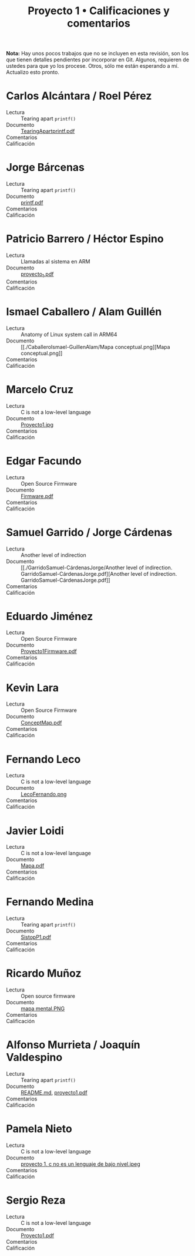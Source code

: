 #+title: Proyecto 1 • Calificaciones y comentarios
#+options: toc:nil

*Nota:* Hay unos pocos trabajos que no se incluyen en esta revisión,
son los que tienen detalles pendientes por incorporar en Git. Algunos,
requieren de ustedes para que yo los procese. Otros, sólo me están
esperando a mí. Actualizo esto pronto.

* Carlos Alcántara / Roel Pérez
- Lectura :: Tearing apart =printf()=
- Documento :: [[./AlcantaraCarlos-PerezRoel/TearingApartprintf.pdf][TearingApartprintf.pdf]]
- Comentarios ::
- Calificación ::

* Jorge Bárcenas
- Lectura :: Tearing apart =printf()=
- Documento :: [[./BarcenasJorge/printf.pdf][printf.pdf]]
- Comentarios ::
- Calificación ::

* Patricio Barrero / Héctor Espino
- Lectura :: Llamadas al sistema en ARM
- Documento :: [[./BarreroPatricio-EspinoHector/proyecto_1.pdf][proyecto_1.pdf]]
- Comentarios ::
- Calificación ::

* Ismael Caballero / Alam Guillén
- Lectura :: Anatomy of Linux system call in ARM64
- Documento :: [[./CaballeroIsmael-GuillenAlam/Mapa
               conceptual.png][Mapa conceptual.png]]
- Comentarios ::
- Calificación ::

* Marcelo Cruz
- Lectura :: C is not a low-level language
- Documento :: [[./CruzMarcelo/Proyecto1.jpg][Proyecto1.jpg]]
- Comentarios ::
- Calificación ::

* Edgar Facundo
- Lectura :: Open Source Firmware
- Documento :: [[./FacundoEdgar/Firmware.pdf][Firmware.pdf]]
- Comentarios ::
- Calificación ::

* Samuel Garrido / Jorge Cárdenas
- Lectura :: Another level of indirection
- Documento :: [[./GarridoSamuel-CárdenasJorge/Another level of
               indirection. GarridoSamuel-CárdenasJorge.pdf][Another level of indirection. GarridoSamuel-CárdenasJorge.pdf]]
- Comentarios ::
- Calificación ::

* Eduardo Jiménez
- Lectura :: Open Source Firmware
- Documento :: [[./JimenezEduardo/Proyecto1Firmware.pdf][Proyecto1Firmware.pdf]]
- Comentarios ::
- Calificación ::

* Kevin Lara
- Lectura :: Open Source Firmware
- Documento :: [[./LaraKevin/ConceptMap.pdf][ConceptMap.pdf]]
- Comentarios ::
- Calificación ::

* Fernando Leco
- Lectura :: C is not a low-level language
- Documento :: [[./LecoFernando.png][LecoFernando.png]]
- Comentarios ::
- Calificación ::

* Javier Loidi
- Lectura :: C is not a low-level language
- Documento :: [[./LoidiJavier/Mapa.pdf][Mapa.pdf]]
- Comentarios ::
- Calificación ::

* Fernando Medina
- Lectura :: Tearing apart =printf()=
- Documento :: [[./MedinaFernando/SistopP1.pdf][SistopP1.pdf]]
- Comentarios ::
- Calificación ::

* Ricardo Muñoz
- Lectura :: Open source firmware
- Documento :: [[./MuñozRicardo/mapa mental.PNG][mapa mental.PNG]]
- Comentarios ::
- Calificación ::

* Alfonso Murrieta / Joaquín Valdespino
- Lectura :: Tearing apart =printf()=
- Documento :: [[./MurrietaAlfonso-ValdespinoJoaquin/README.md][README.md]], [[./MurrietaAlfonso-ValdespinoJoaquin/proyecto1.pdf][proyecto1.pdf]]
- Comentarios ::
- Calificación ::

* Pamela Nieto
- Lectura :: C is not a low-level language
- Documento :: [[./NietoPamela_/proyecto 1, c no es un lenguaje de bajo nivel.jpeg][proyecto 1, c no es un lenguaje de bajo nivel.jpeg]]
- Comentarios ::
- Calificación ::

* Sergio Reza
- Lectura :: C is not a low-level language
- Documento :: [[./RezaSergio/Proyecto1.pdf][Proyecto1.pdf]]
- Comentarios ::
- Calificación ::

